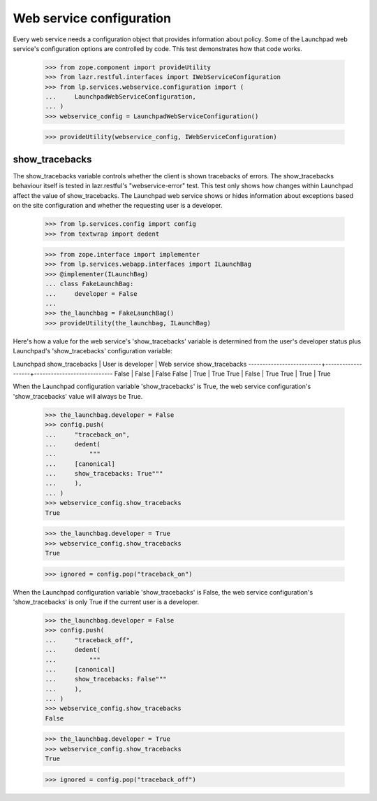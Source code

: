 Web service configuration
=========================

Every web service needs a configuration object that provides
information about policy. Some of the Launchpad web service's
configuration options are controlled by code. This test demonstrates
how that code works.

    >>> from zope.component import provideUtility
    >>> from lazr.restful.interfaces import IWebServiceConfiguration
    >>> from lp.services.webservice.configuration import (
    ...     LaunchpadWebServiceConfiguration,
    ... )
    >>> webservice_config = LaunchpadWebServiceConfiguration()

    >>> provideUtility(webservice_config, IWebServiceConfiguration)


show_tracebacks
---------------

The show_tracebacks variable controls whether the client is shown
tracebacks of errors. The show_tracebacks behaviour itself is tested in
lazr.restful's "webservice-error" test. This test only shows how
changes within Launchpad affect the value of show_tracebacks. The
Launchpad web service shows or hides information about exceptions
based on the site configuration and whether the requesting user is a
developer.

    >>> from lp.services.config import config
    >>> from textwrap import dedent

    >>> from zope.interface import implementer
    >>> from lp.services.webapp.interfaces import ILaunchBag
    >>> @implementer(ILaunchBag)
    ... class FakeLaunchBag:
    ...     developer = False
    ...
    >>> the_launchbag = FakeLaunchBag()
    >>> provideUtility(the_launchbag, ILaunchBag)

Here's how a value for the web service's 'show_tracebacks' variable is
determined from the user's developer status plus Launchpad's
'show_tracebacks' configuration variable:

Launchpad show_tracebacks | User is developer | Web service show_tracebacks
--------------------------+-------------------+----------------------------
False                     | False             | False
False                     | True              | True
True                      | False             | True
True                      | True              | True

When the Launchpad configuration variable 'show_tracebacks' is True,
the web service configuration's 'show_tracebacks' value will always be
True.

    >>> the_launchbag.developer = False
    >>> config.push(
    ...     "traceback_on",
    ...     dedent(
    ...         """
    ...     [canonical]
    ...     show_tracebacks: True"""
    ...     ),
    ... )
    >>> webservice_config.show_tracebacks
    True

    >>> the_launchbag.developer = True
    >>> webservice_config.show_tracebacks
    True

    >>> ignored = config.pop("traceback_on")

When the Launchpad configuration variable 'show_tracebacks' is False,
the web service configuration's 'show_tracebacks' is only True if the
current user is a developer.

    >>> the_launchbag.developer = False
    >>> config.push(
    ...     "traceback_off",
    ...     dedent(
    ...         """
    ...     [canonical]
    ...     show_tracebacks: False"""
    ...     ),
    ... )
    >>> webservice_config.show_tracebacks
    False

    >>> the_launchbag.developer = True
    >>> webservice_config.show_tracebacks
    True

    >>> ignored = config.pop("traceback_off")
